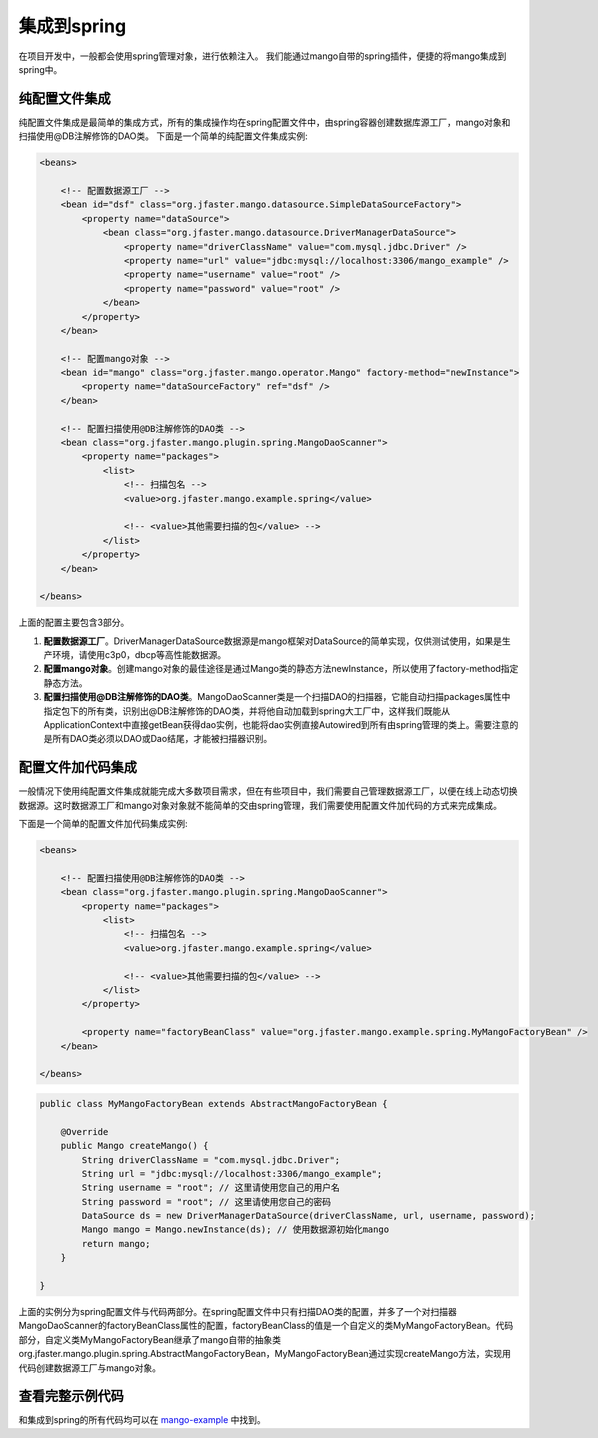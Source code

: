 集成到spring
============

在项目开发中，一般都会使用spring管理对象，进行依赖注入。
我们能通过mango自带的spring插件，便捷的将mango集成到spring中。

纯配置文件集成
______________

纯配置文件集成是最简单的集成方式，所有的集成操作均在spring配置文件中，由spring容器创建数据库源工厂，mango对象和扫描使用@DB注解修饰的DAO类。
下面是一个简单的纯配置文件集成实例:

.. code-block:: xml

	<beans>

	    <!-- 配置数据源工厂 -->
	    <bean id="dsf" class="org.jfaster.mango.datasource.SimpleDataSourceFactory">
	        <property name="dataSource">
	            <bean class="org.jfaster.mango.datasource.DriverManagerDataSource">
	                <property name="driverClassName" value="com.mysql.jdbc.Driver" />
	                <property name="url" value="jdbc:mysql://localhost:3306/mango_example" />
	                <property name="username" value="root" />
	                <property name="password" value="root" />
	            </bean>
	        </property>
	    </bean>

	    <!-- 配置mango对象 -->
	    <bean id="mango" class="org.jfaster.mango.operator.Mango" factory-method="newInstance">
	        <property name="dataSourceFactory" ref="dsf" />
	    </bean>

	    <!-- 配置扫描使用@DB注解修饰的DAO类 -->
	    <bean class="org.jfaster.mango.plugin.spring.MangoDaoScanner">
	        <property name="packages">
	            <list>
	                <!-- 扫描包名 -->
	                <value>org.jfaster.mango.example.spring</value>

	                <!-- <value>其他需要扫描的包</value> -->
	            </list>
	        </property>
	    </bean>

	</beans>

上面的配置主要包含3部分。

1. **配置数据源工厂**。DriverManagerDataSource数据源是mango框架对DataSource的简单实现，仅供测试使用，如果是生产环境，请使用c3p0，dbcp等高性能数据源。
2. **配置mango对象**。创建mango对象的最佳途径是通过Mango类的静态方法newInstance，所以使用了factory-method指定静态方法。
3. **配置扫描使用@DB注解修饰的DAO类**。MangoDaoScanner类是一个扫描DAO的扫描器，它能自动扫描packages属性中指定包下的所有类，识别出@DB注解修饰的DAO类，并将他自动加载到spring大工厂中，这样我们既能从ApplicationContext中直接getBean获得dao实例，也能将dao实例直接Autowired到所有由spring管理的类上。需要注意的是所有DAO类必须以DAO或Dao结尾，才能被扫描器识别。
   

配置文件加代码集成
__________________

一般情况下使用纯配置文件集成就能完成大多数项目需求，但在有些项目中，我们需要自己管理数据源工厂，以便在线上动态切换数据源。这时数据源工厂和mango对象对象就不能简单的交由spring管理，我们需要使用配置文件加代码的方式来完成集成。

下面是一个简单的配置文件加代码集成实例:

.. code-block:: xml

	<beans>

	    <!-- 配置扫描使用@DB注解修饰的DAO类 -->
	    <bean class="org.jfaster.mango.plugin.spring.MangoDaoScanner">
	        <property name="packages">
	            <list>
	                <!-- 扫描包名 -->
	                <value>org.jfaster.mango.example.spring</value>

	                <!-- <value>其他需要扫描的包</value> -->
	            </list>
	        </property>

	        <property name="factoryBeanClass" value="org.jfaster.mango.example.spring.MyMangoFactoryBean" />
	    </bean>

	</beans>

.. code-block:: java

	public class MyMangoFactoryBean extends AbstractMangoFactoryBean {

	    @Override
	    public Mango createMango() {
	        String driverClassName = "com.mysql.jdbc.Driver";
	        String url = "jdbc:mysql://localhost:3306/mango_example";
	        String username = "root"; // 这里请使用您自己的用户名
	        String password = "root"; // 这里请使用您自己的密码
	        DataSource ds = new DriverManagerDataSource(driverClassName, url, username, password);
	        Mango mango = Mango.newInstance(ds); // 使用数据源初始化mango
	        return mango;
	    }

	}    

上面的实例分为spring配置文件与代码两部分。在spring配置文件中只有扫描DAO类的配置，并多了一个对扫描器MangoDaoScanner的factoryBeanClass属性的配置，factoryBeanClass的值是一个自定义的类MyMangoFactoryBean。代码部分，自定义类MyMangoFactoryBean继承了mango自带的抽象类org.jfaster.mango.plugin.spring.AbstractMangoFactoryBean，MyMangoFactoryBean通过实现createMango方法，实现用代码创建数据源工厂与mango对象。


查看完整示例代码
________________

和集成到spring的所有代码均可以在 `mango-example <https://github.com/jfaster/mango-example/tree/master/src/main/java/org/jfaster/mango/example/spring>`_ 中找到。










